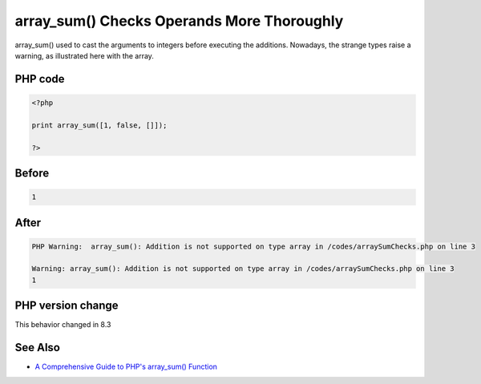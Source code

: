 .. _`array_sum()-checks-operands-more-thoroughly`:

array_sum() Checks Operands More Thoroughly
===========================================
array_sum() used to cast the arguments to integers before executing the additions. Nowadays, the strange types raise a warning, as illustrated here with the array. 

PHP code
________
.. code-block:: php

   <?php
   
   print array_sum([1, false, []]);
   
   ?>

Before
______
.. code-block:: output

   1

After
______
.. code-block:: output

   PHP Warning:  array_sum(): Addition is not supported on type array in /codes/arraySumChecks.php on line 3
   
   Warning: array_sum(): Addition is not supported on type array in /codes/arraySumChecks.php on line 3
   1


PHP version change
__________________
This behavior changed in 8.3


See Also
________

* `A Comprehensive Guide to PHP's array_sum() Function <https://reintech.io/blog/a-comprehensive-guide-to-phps-array-sum-function>`_


